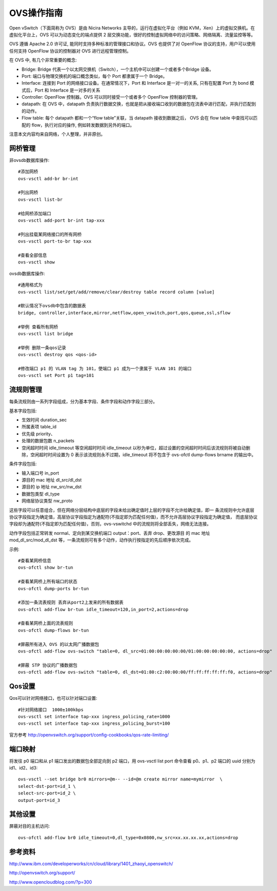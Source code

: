 =======================================
OVS操作指南
=======================================
Open vSwitch（下面简称为 OVS）是由 Nicira Networks 主导的，运行在虚拟化平台（例如 KVM，Xen）上的虚拟交换机。在虚拟化平台上，OVS 可以为动态变化的端点提供 2 层交换功能，很好的控制虚拟网络中的访问策略、网络隔离、流量监控等等。

OVS 遵循 Apache 2.0 许可证, 能同时支持多种标准的管理接口和协议。OVS 也提供了对 OpenFlow 协议的支持，用户可以使用任何支持 OpenFlow 协议的控制器对 OVS 进行远程管理控制。


在 OVS 中, 有几个非常重要的概念:

- Bridge: Bridge 代表一个以太网交换机（Switch），一个主机中可以创建一个或者多个Bridge 设备。

- Port: 端口与物理交换机的端口概念类似，每个 Port 都隶属于一个 Bridge。

- Interface: 连接到 Port 的网络接口设备。在通常情况下，Port 和 Interface 是一对一的关系, 只有在配置 Port 为 bond 模式后，Port 和 Interface 是一对多的关系

- Controller: OpenFlow 控制器。OVS 可以同时接受一个或者多个 OpenFlow 控制器的管理。

- datapath: 在 OVS 中，datapath 负责执行数据交换，也就是把从接收端口收到的数据包在流表中进行匹配，并执行匹配到的动作。

- Flow table: 每个 datapath 都和一个“flow table”关联，当 datapath 接收到数据之后， OVS 会在 flow table 中查找可以匹配的 flow，执行对应的操作, 例如转发数据到另外的端口。


注意本文内容均来自网络，个人整理，并非原创。

网桥管理
=================
非ovsdb数据库操作::

    #添加网桥
    ovs-vsctl add-br br-int

    #列出网桥
    ovs-vsctl list-br 

    #给网桥添加端口
    ovs-vsctl add-port br-int tap-xxx

    #列出挂载某网络接口的所有网桥
    ovs-vsctl port-to-br tap-xxx

    #查看全部信息
    ovs-vsctl show

ovsdb数据库操作::

    #通用格式为
    ovs-vsctl list/set/get/add/remove/clear/destroy table record column [value]

    #默认情况下ovsdb中包含的数据表
    bridge, controller,interface,mirror,netflow,open_vswitch,port,qos,queue,ssl,sflow

    #举例 查看所有网桥
    ovs-vsctl list bridge

    #举例 删除一条qos记录
    ovs-vsctl destroy qos <qos-id>

    #修改端口 p1 的 VLAN tag 为 101，使端口 p1 成为一个隶属于 VLAN 101 的端口
    ovs-vsctl set Port p1 tag=101

流规则管理
=================
每条流规则由一系列字段组成，分为基本字段、条件字段和动作字段三部分。

基本字段包括:

- 生效时间 duration_sec

- 所属表项 table_id

- 优先级 priority、

- 处理的数据包数 n_packets

- 空闲超时时间 idle_timeout 等空闲超时时间 idle_timeout 以秒为单位，超过设置的空闲超时时间后该流规则将被自动删除，空闲超时时间设置为 0 表示该流规则永不过期，idle_timeout 将不包含于 ovs-ofctl dump-flows brname 的输出中。


条件字段包括:

- 输入端口号 in_port

- 源目的 mac 地址 dl_src/dl_dst

- 源目的 ip 地址 nw_src/nw_dst

- 数据包类型 dl_type

- 网络层协议类型 nw_proto 
  
这些字段可以任意组合，但在网络分层结构中底层的字段未给出确定值时上层的字段不允许给确定值，即一
条流规则中允许底层协议字段指定为确定值，高层协议字段指定为通配符(不指定即为匹配任何值)，而不允许高层协议字段指定为确定值，
而底层协议字段却为通配符(不指定即为匹配任何值)，否则，ovs-vswitchd 中的流规则将全部丢失，网络无法连接。

动作字段包括正常转发 normal、定向到某交换机端口 output：port、丢弃 drop、更改源目
的 mac 地址 mod_dl_src/mod_dl_dst 等，一条流规则可有多个动作，动作执行按指定的先后顺序依次完成。


示例::

    #查看某网桥信息
    ovs-ofctl show br-tun

    #查看某网桥上所有端口的状态
    ovs-ofctl dump-ports br-tun

    #添加一条流表规则 丢弃从port2上发来的所有数据表
    ovs-ofctl add-flow br-tun idle_timeout=120,in_port=2,actions=drop

    #查看某网桥上面的流表规则
    ovs-ofctl dump-flows br-tun

    #屏蔽所有进入 OVS 的以太网广播数据包
    ovs-ofctl add-flow ovs-switch "table=0, dl_src=01:00:00:00:00:00/01:00:00:00:00:00, actions=drop"

    #屏蔽 STP 协议的广播数据包
    ovs-ofctl add-flow ovs-switch "table=0, dl_dst=01:80:c2:00:00:00/ff:ff:ff:ff:ff:f0, actions=drop"


Qos设置
=================
Qos可以针对网络接口，也可以针对端口设置::

    #针对网络接口  1000±100kbps
    ovs-vsctl set interface tap-xxx ingress_policing_rate=1000
    ovs-vsctl set interface tap-xxx ingress_policing_burst=100

官方参考
http://openvswitch.org/support/config-cookbooks/qos-rate-limiting/  

端口映射
=================
将发往 p0 端口和从 p1 端口发出的数据包全部定向到 p2 端口，用 ovs-vsctl list port 命令查看 p0、p1、p2 端口的 uuid 分别为id1、id2、id3::
    
    ovs-vsctl --set bridge br0 mirrors=@m-- --id=@m create mirror name=mymirror  \
    select-dst-port=id_1 \
    select-src-port=id_2 \
    output-port=id_3


其他设置
=================
屏蔽对目的主机访问::

    ovs-ofctl add-flow br0 idle_timeout=0,dl_type=0x0800,nw_src=xx.xx.xx.xx,actions=drop



参考资料
=================
http://www.ibm.com/developerworks/cn/cloud/library/1401_zhaoyi_openswitch/

http://openvswitch.org/support/

http://www.opencloudblog.com/?p=300


